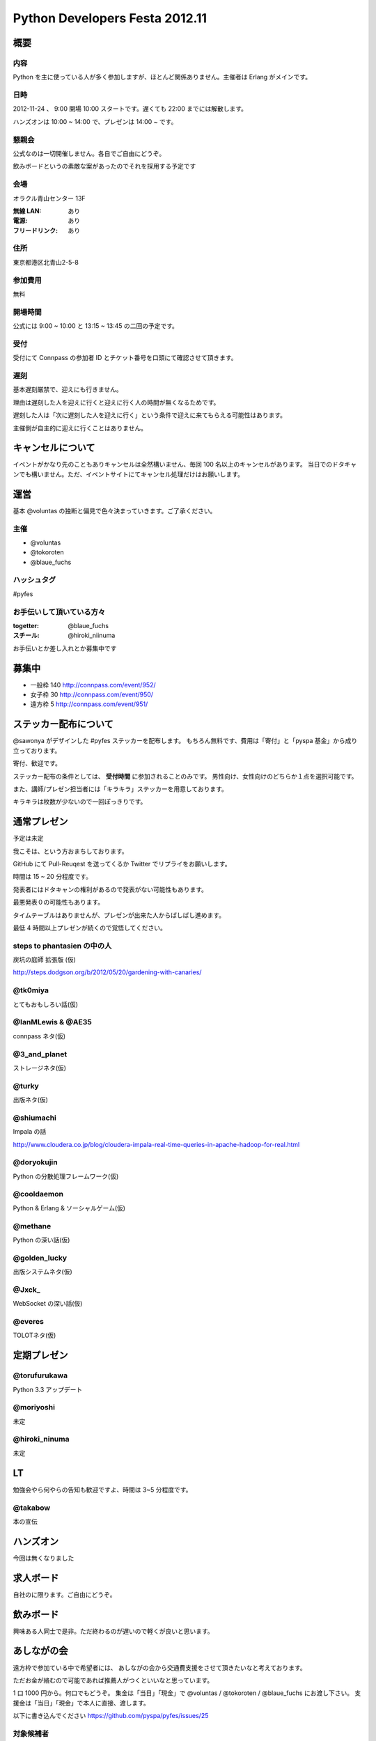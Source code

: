 ###############################
Python Developers Festa 2012.11
###############################

概要
====

内容
----

Python を主に使っている人が多く参加しますが、ほとんど関係ありません。主催者は Erlang がメインです。

日時
----

2012-11-24 、 9:00 開場 10:00 スタートです。遅くても 22:00 までには解散します。

ハンズオンは 10:00 ~ 14:00 で、プレゼンは 14:00 ~ です。

懇親会
------

公式なのは一切開催しません。各自でご自由にどうぞ。

飲みボードというの素敵な案があったのでそれを採用する予定です

会場
----

オラクル青山センター 13F

:無線 LAN: あり
:電源: あり
:フリードリンク: あり

住所
----

東京都港区北青山2-5-8

参加費用
--------

無料

開場時間
--------

公式には 9:00 ~ 10:00 と 13:15 ~ 13:45 の二回の予定です。

受付
----

受付にて Connpass の参加者 ID とチケット番号を口頭にて確認させて頂きます。

遅刻
----

基本遅刻厳禁で、迎えにも行きません。

理由は遅刻した人を迎えに行くと迎えに行く人の時間が無くなるためです。

遅刻した人は「次に遅刻した人を迎えに行く」という条件で迎えに来てもらえる可能性はあります。

主催側が自主的に迎えに行くことはありません。

キャンセルについて
==================

イベントがかなり先のこともありキャンセルは全然構いません、毎回 100 名以上のキャンセルがあります。
当日でのドタキャンでも構いません。ただ、イベントサイトにてキャンセル処理だけはお願いします。

運営
====

基本 @voluntas の独断と偏見で色々決まっていきます。ご了承ください。

主催
----

- @voluntas
- @tokoroten
- @blaue_fuchs

ハッシュタグ
------------

#pyfes

お手伝いして頂いている方々
--------------------------

:togetter: @blaue_fuchs
:スチール: @hiroki_niinuma

お手伝いとか差し入れとか募集中です

募集中
======

- 一般枠 140 http://connpass.com/event/952/
- 女子枠 30 http://connpass.com/event/950/
- 遠方枠 5 http://connpass.com/event/951/

ステッカー配布について
======================

@sawonya がデザインした #pyfes ステッカーを配布します。
もちろん無料です、費用は「寄付」と「pyspa 基金」から成り立っております。

寄付、歓迎です。

ステッカー配布の条件としては、 **受付時間** に参加されることのみです。
男性向け、女性向けのどちらか１点を選択可能です。

また、講師/プレゼン担当者には「キラキラ」ステッカーを用意しております。

キラキラは枚数が少ないので一回ぽっきりです。

通常プレゼン
============

予定は未定

我こそは、という方おまちしております。

GitHub にて Pull-Reuqest を送ってくるか Twitter でリプライをお願いします。

時間は 15 ~ 20 分程度です。

発表者にはドタキャンの権利があるので発表がない可能性もあります。

最悪発表０の可能性もあります。

タイムテーブルはありませんが、プレゼンが出来た人からばしばし進めます。

最低 4 時間以上プレゼンが続くので覚悟してください。

steps to phantasien の中の人
----------------------------

炭坑の庭師 拡張版 (仮)

http://steps.dodgson.org/b/2012/05/20/gardening-with-canaries/

@tk0miya
--------

とてもおもしろい話(仮)

@IanMLewis & @AE35
------------------

connpass ネタ(仮)

@3_and_planet
-------------

ストレージネタ(仮)

@turky
------

出版ネタ(仮)

@shiumachi
----------

Impala の話

http://www.cloudera.co.jp/blog/cloudera-impala-real-time-queries-in-apache-hadoop-for-real.html

@doryokujin
-----------

Python の分散処理フレームワーク(仮)

@cooldaemon
-----------

Python & Erlang & ソーシャルゲーム(仮)

@methane
-----------

Python の深い話(仮)

@golden_lucky
--------------

出版システムネタ(仮)

@Jxck_
--------

WebSocket の深い話(仮)

@everes
-------

TOLOTネタ(仮)

定期プレゼン
============

@torufurukawa
-------------

Python 3.3 アップデート

@moriyoshi
----------

未定

@hiroki_ninuma
--------------

未定

LT
==

勉強会やら何やらの告知も歓迎ですよ、時間は 3~5 分程度です。

@takabow
--------

本の宣伝

ハンズオン
==========

今回は無くなりました

求人ボード
============

自社のに限ります。ご自由にどうぞ。

飲みボード
==========

興味ある人同士で是非。ただ終わるのが遅いので軽くが良いと思います。

あしながの会
============

遠方枠で参加ている中で希望者には、
あしながの会から交通費支援をさせて頂きたいなと考えております。

ただお金が絡むので可能であれば推薦人がつくといいなと思っています。

1 口 1000 円から。何口でもどうぞ。
集金は「当日」「現金」で @voluntas / @tokoroten / @blaue_fuchs にお渡し下さい。
支援金は「当日」「現金」で本人に直接、渡します。

以下に書き込んでください
https://github.com/pyspa/pyfes/issues/25

対象候補者
----------

賛同者
------

とりあえず金額が書いてなかった人は 1 口にしてあります。

- @itawasa: 3
- @xga: 1
- @aohta: 1
- @turky: 1 済
- @ransui: 2 済
- @usaturn: 2 済
- @Surgo: 2
